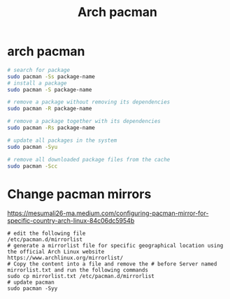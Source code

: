#+title: Arch pacman
* arch pacman

#+begin_src sh
# search for package
sudo pacman -Ss package-name
# install a package
sudo pacman -S package-name

# remove a package without removing its dependencies
sudo pacman -R package-name

# remove a package together with its dependencies
sudo pacman -Rs package-name

# update all packages in the system
sudo pacman -Syu

# remove all downloaded package files from the cache
sudo pacman -Scc
#+end_src

* Change pacman mirrors

https://mesumali26-ma.medium.com/configuring-pacman-mirror-for-specific-country-arch-linux-84c06dc5954b

#+begin_src shell
# edit the following file
/etc/pacman.d/mirrorlist
# generate a mirrorlist file for specific geographical location using the official Arch Linux website
https://www.archlinux.org/mirrorlist/ 
# Copy the content into a file and remove the # before Server named mirrorlist.txt and run the following commands
sudo cp mirrorlist.txt /etc/pacman.d/mirrorlist
# update pacman
sudo pacman -Syy
#+end_src
